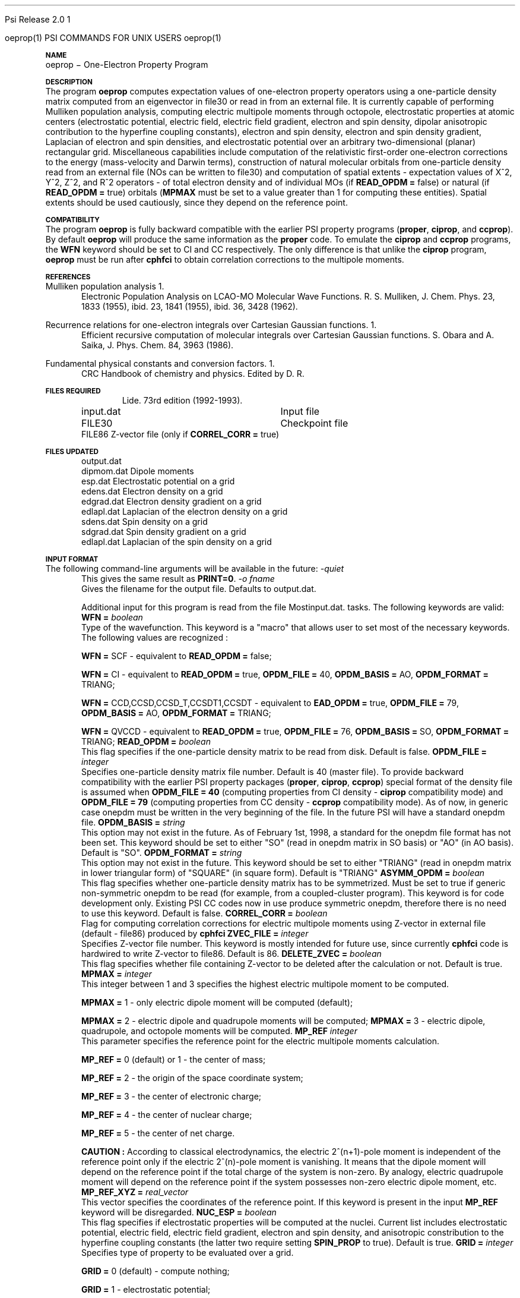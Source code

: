 .ds OS UNIX

.\"     @(#)tmac.an 1.37 90/02/04 SMI;
.ds ]W Psi Release 1.1
'	# month name
.  \".if "\nd"0" .nr m \n(mo-1
.  \".if "\nm"0" .ds ]m January
.  \".if "\nm"1" .ds ]m February
.  \".if "\nm"2" .ds ]m March
.  \".if "\nm"3" .ds ]m April
.  \".if "\nm"4" .ds ]m May
.  \".if "\nm"5" .ds ]m June
.  \".if "\nm"6" .ds ]m July
.  \".if "\nm"7" .ds ]m August
.  \".if "\nm"8" .ds ]m September
.  \".if "\nm"9" .ds ]m October
.  \".if "\nm"10" .ds ]m November
.  \".if "\nm"11" .ds ]m December
'	# set the date
.  \".if n \{.nr m \nm+1
.  \".	 ie \nd .ds ]W Modified \nm/\nd/\ny
.  \".	 el .ds ]W Printed \n(mo/\n(dy/\n(yr\}
.  \".if t \{.ie \nd .ds ]W \*(]m \nd, 19\ny
.  \".	 el .ds ]W \*(]m \n(dy, 19\n(yr\}
'	# end of commented out chunk
.if t .tr *\(**
.ie n \{\
.	ds lq \&"\"
.	ds rq \&"\"
.\}
.el \{\
.	ds rq ''
.	ds lq ``
.\}
.de UC
.  \".if t \{\
.  \".	ie "\\$1"" .ds ]W 3rd Berkeley Distribution
.  \".	ie "\\$1"4" .ds ]W \\$1th Berkeley Distribution
.  \".	el .ds ]w \\$2 \\$1 BSD
.  \".\}
..
'	# reset the basic page layout
.de }E
.}f
.in \\n()Ru+\\n(INu
.ll \\n(LLu
..
'	# default tabs
.de DT
'ta .5i 1i 1.5i 2i 2.5i 3i 3.5i 4i 4.5i 5i 5.5i 6i 6.5i
..
'	# set type font and size
.de }f
.ps 10
.ft 1
..
'	# handle the head of the page
.de }H
.ev 1
.}C
'sp .5i
.ft 1
.ps 10
.tl \\*(]H\\*(]D\\*(]H
'sp .5i
.ev
.ns
..
'	# handle the foot of the page
.de }F
.ev 1
.ft 1
.ps 10
'sp .5i
.if !\\nD .tl \\*(]W\\*(]L\\*(PN%
.if  \\nD .if o .tl \\*(]W\\*(]L\\*(PN%
.if  \\nD .if e .tl \\*(PN%\\*(]L\\*(]W
.if !\\nX 'bp
.if \\nX .if \\n%>=\\nX \{\
.ds PN \\n%
.pn 1
.af % a
.nr X 0
'bp 1\}
.if \\nX .if \\n%<\\nX 'bp
.ev
..
'	# the cut mark -- we don't need this -- Henry
.  \".if n .ig
.  \".de }C
.  \".po .1i
.  \".tl '-'
.  \".po
.  \"..
'	# the final cut mark -- we don't need this -- Henry
.  \".de }M
.  \".}N
.  \".wh -1p }C
.  \".ll \\n(LLu
.  \"..
'	# no runout unless there was a .TH
.de }K
.}N
.pl 1
.ll \\n(LLu
..
.em }K
'	# set title and heading
.de TH
.PD
.DT
.if n .nr IN .5i
.if t .nr IN .5i
.ll 6.5i
.nr LL \\n(.l
.ds ]H \\$1\|(\|\\$2\|)
.ds ]D MISC. REFERENCE MANUAL PAGES
.if '\\$2'1' .ds ]D PSI COMMANDS FOR \\*(pT
.if '\\$2'2' .ds ]D PSI COMMON INPUT FOR \\*(pT
.if '\\$2'3' .ds ]D PSI PROCEDURES FOR \\*(pT
.if '\\$2'4' .ds ]D PSI EXAMPLES FOR \\*(pT
.if '\\$2'5' .ds ]D PSI LIBRARY
.if !'\\$4''  .ds ]W \\$4
.if !'\\$5''  .ds ]D \\$5
.wh 0 }H
.if t .wh -1i }F
.if n .wh -1.167i }F
.em }M
.if !\\n(nl .if !\\nP .nr P 1
.if !\\n(nl .if \\nP .pn \\nP
.if \\nX .if \\nP>=\\nX \{\
.ds PN \\nP
.pn 1
.af % a
.nr X 0 \}
.if !\\n(nl .if \\nP .nr P 0
.if  \\nC .if \\n(nl .bp
.if  !\\nC .if \\n(nl .bp 1
.ds ]L Last change: \\$3
.}E
.DT
.nr )I .5i
.nr )R 0
.  \".if n .na
.mk ka
.if !'\\n(ka'-1' .bp
..
'	# IX - Make an Index Entry
.de IX
.if \\nF .tm .IE\tENTRY\t\\$1\t\\$2\t\\$3\t\\$4\t\\$5\t\\$6\t\\*(PN\\n%
..
'	# TX - Resolve a Title Reference
.de TX
.ds Tx "UNKNOWN TITLE ABBREVIATION: \\$1
.if '\\$1'GSBG' .ds Tx "Getting Started 
.if '\\$1'SUBG' .ds Tx "Customizing SunOS
.if '\\$1'SHBG' .ds Tx "Basic Troubleshooting
.if '\\$1'SVBG' .ds Tx "SunView User's Guide
.if '\\$1'MMBG' .ds Tx "Mail and Messages
.if '\\$1'DMBG' .ds Tx "Doing More with SunOS
.if '\\$1'UNBG' .ds Tx "Using the Network
.if '\\$1'GDBG' .ds Tx "Games, Demos & Other Pursuits
.if '\\$1'CHANGE' .ds Tx "SunOS 4.1 Release Manual
.if '\\$1'INSTALL' .ds Tx "Installing SunOS 4.1
.if '\\$1'ADMIN' .ds Tx "System and Network Administration
.if '\\$1'SECUR' .ds Tx "Security Features Guide
.if '\\$1'PROM' .ds Tx "PROM User's Manual
.if '\\$1'DIAG' .ds Tx "Sun System Diagnostics
.if '\\$1'SUNDIAG' .ds Tx "Sundiag User's Guide
.if '\\$1'MANPAGES' .ds Tx "SunOS Reference Manual
.if '\\$1'REFMAN' .ds Tx "SunOS Reference Manual
.if '\\$1'SSI' .ds Tx "Sun System Introduction
.if '\\$1'SSO' .ds Tx "System Services Overview
.if '\\$1'TEXT' .ds Tx "Editing Text Files
.if '\\$1'DOCS' .ds Tx "Formatting Documents
.if '\\$1'TROFF' .ds Tx "Using \&\fBnroff\fP and \&\fBtroff\fP
.if '\\$1'INDEX' .ds Tx "Global Index
.if '\\$1'CPG' .ds Tx "C Programmer's Guide
.if '\\$1'CREF' .ds Tx "C Reference Manual
.if '\\$1'ASSY' .ds Tx "Assembly Language Reference
.if '\\$1'PUL' .ds Tx "Programming Utilities and Libraries
.if '\\$1'DEBUG' .ds Tx "Debugging Tools
.if '\\$1'NETP' .ds Tx "Network Programming
.if '\\$1'DRIVER' .ds Tx "Writing Device Drivers
.if '\\$1'STREAMS' .ds Tx "STREAMS Programming
.if '\\$1'SBDK' .ds Tx "SBus Developer's Kit
.if '\\$1'WDDS' .ds Tx "Writing Device Drivers for the SBus
.if '\\$1'FPOINT' .ds Tx "Floating-Point Programmer's Guide
.if '\\$1'SVPG' .ds Tx "SunView\ 1 Programmer's Guide
.if '\\$1'SVSPG' .ds Tx "SunView\ 1 System Programmer's Guide
.if '\\$1'PIXRCT' .ds Tx "Pixrect Reference Manual
.if '\\$1'CGI' .ds Tx "SunCGI Reference Manual
.if '\\$1'CORE' .ds Tx "SunCore Reference Manual
.if '\\$1'4ASSY' .ds Tx "Sun-4 Assembly Language Reference
.if '\\$1'SARCH' .ds Tx "\s-1SPARC\s0 Architecture Manual
.	# non-Sun titles
.if '\\$1'KR' .ds Tx "The C Programming Language
\fI\\*(Tx\fP\\$2
..
'	# section heading
.de SH
.}X 0
.nr )E 2
\&\\$1 \|\\$2 \|\\$3 \|\\$4 \|\\$5 \|\\$6
..
'   # sub section heading
.de SS
.}X .25i "" ""
.nr )E 2
\&\\$1 \|\\$2 \|\\$3 \|\\$4 \|\\$5 \|\\$6
.br
..
'	# subroutine for section heading
.de }X
.}E
.ti \\$1
.sp \\n()Pu
.ne 2
.nr )R 0
.fi
.it 1 }N
.SM
.B
..
'	# end of SH (cf }X above and }N below)
.de }2
.nr )E 0
.}E
.nr )I .5i
.ns
..
'	# italic
.de I
.ft 2
.it 1 }N
.if !"\\$1"" \&\\$1 \\$2 \\$3 \\$4 \\$5 \\$6
..
'	# bold
.de B
.ft 3
.it 1 }N
.if !"\\$1"" \&\\$1 \\$2 \\$3 \\$4 \\$5 \\$6
..
'	# small
.de SM
.ps 9
.it 1 }N
.if !"\\$1"" \&\\$1 \\$2 \\$3 \\$4 \\$5 \\$6
..
'	# combinations of Roman, italic, bold
.de RI
.}S 1 2 \& "\\$1" "\\$2" "\\$3" "\\$4" "\\$5" "\\$6"
..
.de VS
'if '\\$1'4' .mc \s12\(br\s0
..
.de VE
'mc
..
.de RB
.}S 1 3 \& "\\$1" "\\$2" "\\$3" "\\$4" "\\$5" "\\$6"
..
.de IR
.}S 2 1 \& "\\$1" "\\$2" "\\$3" "\\$4" "\\$5" "\\$6"
..
.de IB
.}S 2 3 \& "\\$1" "\\$2" "\\$3" "\\$4" "\\$5" "\\$6"
..
.de BR
.}S 3 1 \& "\\$1" "\\$2" "\\$3" "\\$4" "\\$5" "\\$6"
..
.de BI
.}S 3 2 \& "\\$1" "\\$2" "\\$3" "\\$4" "\\$5" "\\$6"
..
'	# make special case of shift out of italic
.de }S
.ds ]F
.if "\\$1"2" .if !"\\$5"" .ds ]F\^
.ie !"\\$4"" .}S \\$2 \\$1 "\\$3\f\\$1\\$4\\*(]F" "\\$5" "\\$6" "\\$7" "\\$8" "\\$9"
.el \\$3
.}f
..
'	# small and boldface
.de SB
\&\fB\s-1\&\\$1 \\$2 \\$3 \\$4 \\$5 \\$6\s0\fR
..
'	# paragraph
.de LP
.PP
..
.de PP
.sp \\n()Pu
.ne 2
.}E
.nr )I .5i
.ns
..
'	# paragraph distance
.de PD
.if t .nr )P .4v
.if n .nr )P 1v
.if !"\\$1"" .nr )P \\$1v
..
'	# hanging indent
.de HP
.sp \\n()Pu
.ne 2
.if !"\\$1"" .nr )I \\$1n
.ll \\n(LLu
.in \\n()Ru+\\n(INu+\\n()Iu
.ti \\n()Ru+\\n(INu
.}f
..
'	# indented paragraph
.de IP
.TP \\$2
\&\\$1
..
'	# hanging label
.de TP
.if !"\\$1"" .nr )I \\$1n
.sp \\n()Pu
.in \\n()Ru
.nr )E 1
.ns
.it 1 }N
.di ]B
..
'	# end of TP (cf }N below)
.de }1
.ds ]X \&\\*(]B\\
.nr )E 0
.if !"\\$1"" .nr )I \\$1n
.}f
.ll \\n(LLu
.in \\n()Ru+\\n(INu+\\n()Iu
.ti \\n(INu
.ie !\\n()Iu+\\n()Ru-\w\\*(]Xu-3p \{\\*(]X
.br\}
.el \\*(]X\h|\\n()Iu+\\n()Ru\c
.}f
..
'	# handle end of 1-line features
.de }N
.if \\n()E .br
.di
.if "\\n()E"0" .}f
.if "\\n()E"1" .}1
.if "\\n()E"2" .}2
.nr )E 0
..
'	# increase relative indent
.de RS
.nr ]\\n+()p \\n()I
.nr )\\n()p \\n()R
.ie !"\\$1"" .nr )R +\\$1n
.el .nr )R +\\n()I
.nr )I .5i
.}E
..
'	# decrease relative indent
.de RE
.if !"\\$1"" \{.ie "\\$1"0" .nr )p 1 1
.		el .nr )p \\$1 1\}
.ds ]i \\*(]I\\n()p
.ds ]r \\*(]R\\n()p
.nr )I \\*(]i
.nr )R \\*(]r
.if \\n()p .nr )p -1
.}E
..
.nr )p 0 1
.ds ]I \\\\n(]
.ds ]R \\\\n()
.bd S 3 3
.if t .ds R \(rg
.if n .ds R (Reg.)
.ds S \s10
.hy 14

.if !'\*(Lv'ADVANCED' .ig
.ds pT \*(Lv \*(OS USERS
..
.if '\*(Lv'ADVANCED' .ig
.ds pT \*(OS USERS
..

.ds ]W Psi Release 2.0

.\" This is used to ignore blanks on a line
.\" Its purpose is to make the troff input look prettier.
.de __
\\$1
..

.\" Start List
.de sL                  \" .sL: start an optional list
.di dL
.LP   \" This resets some things, apparently
.nf
..

.\" End List
.de eL                  \" .eL: end an optional list under heading $1
.di
.fi
.\" The number 40 on the following line must be change if sL or eL are changed
.if \\n(dn>40  \{\
.\"SH \\$1 -- \\n(dn \" Use this line for debugging
.SH \\$1
.nf
.dL
.fi
.\}
..

.\" The input skip string, used to space headings.
.ds sS \0\0\0\0\0\0\0

.\" Input Section Header
.iS
.de iS
.LP
.nf
\\$1
.fi
..

.\" Input Line
.de iL
.IP "\\$1" 7
.if !'\\$2'' \{\
\\$2
.\}
..

.\" Input Option
.de iO
.IP "\\*(sS\\$1" 14
.if !'\\$2'' \{\
\\$2
.\}
..

.\" Input Option Value
.de iV
.IP "\\*(sS\\*(sS\\$1" 21
.if !'\\$2'' \{\
\\$2
.\}
..

.\" Start CMS
.de sC
.if !'\\*(OS'CMS' .ig eC
..
.\" End Advanced with .eC

.\" Start UNIX
.de sU
.if !'\\*(OS'UNIX' .ig eU
..
.\" End Advanced with .eU

.\" Start Advanced
.de sA
.if !'\\*(Lv'ADVANCED' .ig eA
..
.\" End Advanced with .eA

.\" Start Beginner
.de sB
.if !'\\*(Lv'' .ig eB
..
.\" End Beginner with .eB

.\" Psi Name
.de pN                  \" .pN: convert a generic file name to a specific name
.ta 2.5in
.if '\*(OS'CMS' \{\
. ds pO \\$1
. if '\\$1'OUTPUT' .ds pO             \" Unix only
. if '\\$1'BASIS' .ds pO BASIS DATA
. if '\\$1'PBASIS' .ds pO PBASIS DATA
. if '\\$1'HVIB_IN'  .ds pO HVIB15
. if '\\$1'HVIB_OUT' .ds pO FILE15
. if '\\$1'FILE91A' .ds pO FILE91
. if '\\$1'FILE92A' .ds pO FILE92
. if !'\\*(pO'' \\$3\\*(pO\\$2
.\}
.if '\*(OS'UNIX' \{\
. ds pO \\$1
. if '\\$1'INPUT' .ds pO input.dat
. if '\\$1'LMO' .ds pO lmo.dat
. if '\\$1'CONTOUR' .ds pO contour.ps
. if '\\$1'CMO' .ds pO cmo.dat
. if '\\$1'BASIS' .ds pO basis.dat
. if '\\$1'PBASIS' .ds pO pbasis.dat
. if '\\$1'RESUL1' .ds pO resul1.dat
. if '\\$1'RESUL2' .ds pO resul2.dat
. if '\\$1'RESUL3' .ds pO             \" CMS only
. if '\\$1'SLOFILE' .ds pO            \" CMS only
. if '\\$1'INTDERO' .ds pO            \" CMS only
. if '\\$1'MAKEFT' .ds pO resul3.dat
. if '\\$1'INTDER1' .ds pO intder1.dat
. if '\\$1'INTDIFO' .ds pO intdifo.dat
. if '\\$1'IDER'   .ds pO ider.dat
. if '\\$1'OPDM48' .ds pO file51.dat
. if '\\$1'HVIB_IN' .ds pO file15.dat
. if '\\$1'HVIB_OUT' .ds pO file16.dat
. if '\\$1'FILE12A' .ds pO file12a.dat
. if '\\$1'FILE16A' .ds pO file16a.dat
. if '\\$1'FILE21A' .ds pO file21a.dat
. if '\\$1'FILE11' .ds pO file11.dat
. if '\\$1'FILE12' .ds pO file12.dat
. if '\\$1'FILE13' .ds pO file13.dat
. if '\\$1'FILE14' .ds pO file14.dat
. if '\\$1'TOTAL15' .ds pO total15.dat
. if '\\$1'TOTAL20' .ds pO total20.dat
. if '\\$1'FILE15' .ds pO file15.dat
. if '\\$1'FILE16' .ds pO file16.dat
. if '\\$1'FILE17' .ds pO file17.dat
. if '\\$1'FILE18' .ds pO file18.dat
. if '\\$1'FILE19' .ds pO file19.dat
. if '\\$1'FILE20' .ds pO file20.dat
. if '\\$1'FILE21' .ds pO file21.dat
. if '\\$1'FILE22' .ds pO file22.dat
. if '\\$1'FILE23' .ds pO file23.dat
. if '\\$1'FILE24' .ds pO file24.dat
. if '\\$1'FILE25' .ds pO file25.dat
. if '\\$1'FILE91A' .ds pO file91a.dat
. if '\\$1'FILE92A' .ds pO file92a.dat
. if '\\$1'CHECK' .ds pO tape3.dat
. if '\\$1'OUTPUT' .ds pO output.dat\" Unix only
. if '\\$1'FILE6' .ds pO              \" CMS only
. if '\\$1'BMAT' .ds pO input.dat
. if '\\$1'INTCO' .ds pO intco.dat
. if '\\$1'GEOM' .ds pO geom.dat
. if '\\$1'FCONST' .ds pO fconst.dat
. if !'\\*(pO'' \\$3\\*(pO\\$2
.\}
..                      \" End of .pN macro definition



.TH oeprop 1 " 15 Jan, 1998" "\*(]W" "\*(]D"
.  \"
.  \" Notice of Document Modification
.  \"
.  \"   man page created by Edward Valeev, 15 Jan 98
.  \"
.  \"
.SH NAME
oeprop \- One-Electron Property Program

.SH DESCRIPTION
.LP
The program
.B oeprop
computes expectation values of one-electron property operators using
a one-particle density
matrix computed from an eigenvector in file30 or read in from an external file.
It is currently capable of performing Mulliken population analysis, 
computing electric multipole moments through octopole, 
electrostatic properties at atomic centers (electrostatic potential, 
electric field, electric field gradient, electron and spin density, dipolar anisotropic
contribution to the hyperfine coupling constants), 
electron and spin density, electron and spin density gradient, Laplacian of electron and spin densities, and electrostatic potential 
over an arbitrary two-dimensional (planar) rectangular grid. 
Miscellaneous capabilities include computation 
of the relativistic first-order one-electron corrections to the energy
(mass-velocity and Darwin terms), 
construction of natural molecular orbitals from one-particle density 
read from an external file (NOs can be written to file30) and 
computation of spatial
extents - expectation values of X^2, Y^2, Z^2, and R^2 operators - of
total electron density and of individual MOs (if \fBREAD_OPDM = \fPfalse)
or natural (if \fBREAD_OPDM = \fPtrue) orbitals (\fBMPMAX\fP must be set to
a value greater than 1 for computing these entities). Spatial extents should
be used cautiously, since they depend on the reference point.

.SH COMPATIBILITY
.LP
The program 
.B oeprop
is fully backward compatible with the earlier PSI property 
programs (\fBproper\fP, \fBciprop\fP, 
and \fBccprop\fP). By default \fBoeprop\fP will produce the same
information as the \fBproper\fP code.
To emulate the \fBciprop\fP and \fBccprop\fP programs,
the \fBWFN\fP keyword should be set to CI and CC respectively.
The only difference is that 
unlike the \fBciprop\fP program, \fBoeprop\fP must be run after \fBcphfci\fP 
to obtain correlation corrections to the multipole moments.

.SH REFERENCES
.LP
Mulliken population analysis
.IP "1."
Electronic Population Analysis on LCAO-MO Molecular Wave Functions.
R. S. Mulliken, J. Chem. Phys. 23, 1833 (1955), ibid. 23, 1841 (1955), ibid.
36, 3428 (1962).
.LP
Recurrence relations for one-electron integrals over Cartesian Gaussian
functions.
.IP "1."
Efficient recursive computation of molecular integrals over Cartesian
Gaussian functions. S. Obara and A. Saika,
J. Phys. Chem. 84, 3963 (1986).
.LP
Fundamental physical constants and conversion factors.
.IP "1."
CRC Handbook of chemistry and physics. Edited by D. R. Lide. 73rd edition
(1992-1993).
.sL
.pN INPUT   "	Input file"
.pN FILE30  "	Checkpoint file"
.pN FILE86  "   Z-vector file (only if \fBCORREL_CORR = \fPtrue)"
.eL "FILES REQUIRED"

.sL
.pN 
.eL "TEMPORARY FILES USED"

.sL
.pN OUTPUT
.pN dipmom.dat "   Dipole moments"
.pN esp.dat    "      Electrostatic potential on a grid"
.pN edens.dat  "    Electron density on a grid"
.pN edgrad.dat "   Electron density gradient on a grid"
.pN edlapl.dat "   Laplacian of the electron density on a grid"
.pN sdens.dat  "    Spin density on a grid"
.pN sdgrad.dat "   Spin density gradient on a grid"
.pN edlapl.dat "   Laplacian of the spin density on a grid"

.eL "FILES UPDATED"

.SH INPUT FORMAT
.LP
The following command-line arguments will be available in the future:
.IP "\fI-quiet\fP"
This gives the same result as \fBPRINT=0\fP.

.IP "\fI-o fname\fP"
Gives the filename for the output file.  Defaults to output.dat.

Additional input for this program is read from the file
.pN INPUT . Most of the keywords are not neccessary for routine
tasks. The following keywords are valid:

.IP "\fBWFN =\fP \fIboolean\fP"
Type of the wavefunction. This keyword is a "macro" that allows user to
set most of the necessary keywords. The following values are recognized :

\fBWFN = \fPSCF - equivalent to \fBREAD_OPDM = \fPfalse;

\fBWFN = \fPCI  - equivalent to \fBREAD_OPDM = \fPtrue, \fBOPDM_FILE = \fP40, 
\fBOPDM_BASIS = \fPAO, \fBOPDM_FORMAT = \fPTRIANG;

\fBWFN = \fPCCD,CCSD,CCSD_T,CCSDT1,CCSDT - equivalent to \fBEAD_OPDM = \fPtrue,
\fBOPDM_FILE = \fP79, \fBOPDM_BASIS = \fPAO, \fBOPDM_FORMAT = \fPTRIANG;

\fBWFN = \fPQVCCD - equivalent to \fBREAD_OPDM = \fPtrue, \fBOPDM_FILE = \fP76,
\fBOPDM_BASIS = \fPSO, \fBOPDM_FORMAT = \fPTRIANG;


.IP "\fBREAD_OPDM =\fP \fIboolean\fP"
This flag specifies if the one-particle density matrix to be read from disk.
Default is false.

.IP "\fBOPDM_FILE =\fP \fIinteger\fP"
Specifies one-particle density matrix file number. Default is 40 (master file).
To provide backward compatibility with the earlier PSI property packages
(\fBproper\fP, \fBciprop\fP, \fBccprop\fP) special format of the density
file is assumed when \fBOPDM_FILE = 40\fP (computing properties from CI
density - \fBciprop\fP compatibility mode) and \fBOPDM_FILE = 79\fP 
(computing properties from CC density - \fBccprop\fP compatibility mode).
As of now, in generic case onepdm must be written in the very beginning of 
the file. In the future PSI will have a standard onepdm file.

.IP "\fBOPDM_BASIS =\fP \fIstring\fP"
This option may not exist in the future. As of February 1st, 1998, a standard 
for the onepdm file format has not been set. This keyword should be set to
either "SO" (read in onepdm matrix in SO basis) or "AO" (in AO
basis). Default is "SO".

.IP "\fBOPDM_FORMAT = \fP \fIstring\fP"
This option may not exist in the future. This keyword should be set to
either "TRIANG" (read in onepdm matrix in lower triangular form) of "SQUARE"
(in square form). Default is "TRIANG"

.IP "\fBASYMM_OPDM = \fP \fIboolean\fP"
This flag specifies 
whether one-particle density matrix has to be symmetrized.
Must be set to true if generic non-symmetric onepdm to be read 
(for example, from a coupled-cluster program). This keyword is for
code development only. Existing PSI CC codes now in use produce 
symmetric onepdm, therefore there is no need to use this keyword. 
Default is false.

.IP "\fBCORREL_CORR =\fP \fIboolean\fP"
Flag for computing correlation corrections for electric multipole moments
using Z-vector in external file (default - file86) produced by 
.B cphfci
. Default is false.

.IP "\fBZVEC_FILE = \fP \fIinteger\fP"
Specifies Z-vector file number. This keyword is mostly intended for future use,
since currently \fBcphfci\fP code is hardwired to write Z-vector to file86.
Default is 86.

.IP "\fBDELETE_ZVEC =\fP \fIboolean\fP"
This flag specifies whether file containing Z-vector to be deleted after the
calculation or not. Default is true.

.IP "\fBMPMAX =\fP \fIinteger\fP"
This integer between 1 and 3 specifies the highest electric multipole 
moment to be computed.

\fBMPMAX = \fP1 - only electric dipole moment will be computed (default);

\fBMPMAX = \fP2 - electric dipole and quadrupole moments will be computed;
\fBMPMAX = \fP3 - electric dipole, quadrupole, and octopole moments will be computed. 

.IP "\fBMP_REF\fP \fIinteger\fP"
This parameter specifies the reference point for the electric multipole
moments calculation.

\fBMP_REF = \fP0 (default) or 1 - the center of mass;

\fBMP_REF = \fP2 - the origin of the space coordinate system;

\fBMP_REF = \fP3 - the center of electronic charge;

\fBMP_REF = \fP4 - the center of nuclear charge;

\fBMP_REF = \fP5 - the center of net charge.

\fBCAUTION :\fP According to classical electrodynamics, the electric 2^(n+1)-pole 
moment is independent of the reference point only if the electric 2^(n)-pole 
moment is vanishing. It means that the dipole moment will depend on the
reference point if the total charge of the system is non-zero. By analogy,
electric quadrupole moment will depend on the reference point if the system 
possesses non-zero electric dipole moment, etc.

.IP "\fBMP_REF_XYZ =\fP \fIreal_vector\fP"
This vector specifies the coordinates of the reference point. If this
keyword is present in the input \fBMP_REF\fP keyword will be disregarded.

.IP "\fBNUC_ESP =\fP \fIboolean\fP"
This flag specifies if electrostatic properties will be computed at the
nuclei. Current list includes electrostatic potential, electric field,
electric field gradient, electron and spin density, and anisotropic
constribution to the hyperfine coupling constants (the latter two
require setting \fBSPIN_PROP\fP to true). Default is true.

.IP "\fBGRID =\fP \fIinteger\fP"
Specifies type of property to be evaluated over a grid.

\fBGRID = \fP0 (default) - compute nothing;

\fBGRID = \fP1 - electrostatic potential;

\fBGRID = \fP2 - electron density (spin density if \fBSPIN_PROP\fP is set to true);

\fBGRID = \fP3 - electron density gradient (spin density gradient if \fBSPIN_PROP\fP is set to true);

\fBGRID = \fP4 - Laplacian of the electron density (Laplacian of the spin density if 
\fBSPIN_PROP\fP is set to true). According to the convention used in the field, what actually gets plotted are 
the Laplacians taken with negative sign.

.IP "\fBGRID_ORIGIN =\fP \fIreal_vector\fP"
Specifies origin of the two-dimentional coordinate system associated with the grid. 
There is no default.

.IP "\fBGRID_UNIT_X =\fP \fIreal_vector\fP"
This vector specifies the direction of the x-axis of a two-dimensional grid 
in terms of the unit vectors of the reference three-dimensional coordinate system.
It does not have to be normalized. There is no default.

.IP "\fBGRID_UNIT_Y =\fP \fIreal_vector\fP"
The same for the y-axis. It does not have to be neither normalized nor 
orthogonal to GRID_UNITX. There is no default.

.IP "\fBGRID_XY0 =\fP \fIreal_2d_vector\fP"
Specifies the coordinates of the lower left corner of the grid rectangle in 
the 2D coordinate system defined by GRID_UNIT_X and GRID_UNIT_Y. 
There is no default.

.IP "\fBGRID_XY1 =\fP \fIreal_2d_vector\fP"
Specifies the coordinates of the upper right corner of the grid rectangle in 
the 2D coordinate system defined by GRID_UNIT_X and GRID_UNIT_Y. 
There is no default.

.IP "\fBNIX =\fP \fIinteger\fP"
Number of intervals the grid box to be divided along x-coordinate. This parameter 
has to be greater than 0. Default is 10.

.IP "\fBNIY =\fP \fIinteger\fP"
See \fBNIX\fP. Default is 10.

.IP "\fBGRID_ZMIN =\fP \fIdouble\fP"
Lower limit on displayed z-values for contour plots of electron density and 
its Laplacian. Default is 0.0

.IP "\fBGRID_ZMAX =\fP \fIdouble\fP"
Upper limit on displayed z-values for contour plots of electron density and 
its Laplacian. Default is 3.0

.IP "\fBEDGRAD_LOGSCALE =\fP \fIinteger\fP"
Controls logarithmic scaling of the produced electron density gradient 
plot. Turns the scaling off if set to zero, otherwise the higher value - 
the stronger the gradient field will be scaled.
Recommended value (default) is 5.

.IP "\fBSPIN_PROP =\fP \fIboolean\fP"
Flag for computing spin properties (Mulliken population analysis of alpha
and beta densities, spin densities and anisotropic contributions to the
hyperfine coupling constants at atomic centers). Default is false.

.IP "\fBWRT_DIPINTS =\fP \fIboolean\fP"
This flag is for writing the dipole moment integrals in SO basis to binary
file. The matrices are written in a lower triangular form in XYZ order.
Default is false.

.IP "\fBDIP_FILE =\fP \fIinteger\fP"
File number for dipole moment integrals. Default is 59.

.IP "\fBPRINT =\fP \fIinteger\fP"
This is the most important keyword - it determines amount of information
printed. The following values are currently used :

\fBPRINT = \fP0 - quiet mode - print out essential results only - "compact" results
of Mulliken population analysis, electric multipole moments, 
and electrostatic properties;

\fBPRINT = \fP1 (default) - all of the above plus list of tasks to be performed
and list of caculation parameters;

\fBPRINT = \fP2 - all of the above plus Mulliken AO population matrix and
electronic and nuclear components of electric dipole moment;

\fBPRINT = \fP3 - all of the above plus density matrix in AO basis and dipole
moment integrals in AO (and SO) basis;

\fBPRINT = \fP4 - all of the above plus basis set information, natural orbitals
in terms of symmetry orbitals, overlap matrix;

\fBPRINT >= \fP5 - all of the above plus coupling coefficient vectors, 
an occupation vector, and a modified Z-vector in MO basis.


.SH GRID OUTPUT AND PLOTTING
.LP
Currently, 
.B oeprop
produces outputs ready for using with a program 
.B PLOTMTV 
version 1.3.2. The program is written by Kenny Toh (ktoh@td2cad.intel.com), 
software developer for the Technology CAD Department, Intel Corp, Santa Clara. 
It is a freeware package, and can be downloaded off the Internet. An executable compiled
for use in CCQC with AIX 4.3 resides in 
.B /home/oroites/evaleev/Plotmtv1.3.2/Plots/plotmtv
.
Contact me if you need help with using 
.B PLOTMTV
for plotting
.B oeprop
outputs.


.SH DEVELOPMENT
.LP
My belief is that
.B oeprop
should eventually include all features of programs
.B bondex
,
.B local
,
.B contour
, and
.B contour3d
, and replace them. Population analyses and localization schemes for MOs
should be added first. Then, a few kinds of bonding analyses present in
the literature should be added.
One of the last things to do would be computation of magnetic properties,
since it is more complicated task.

.SH CAVEATS
.LP
1. I have mentioned one serious problem - dependence of many properties (like
multipole moments and spatial extents) on the reference point. 

2. Another caveat is atomic units. Atomic units are natural for quantum chemistry,
since most equations take very simple forms. 
But, scinetist from other fields want
to know properties measured in other units. E.g. everyone is accustomed to
see dipole moments expressed in Debye. However, the AU-Debye conversion
factor has only 6 significant figures, therefore reporting more significant
figures in Debye would mean asking for troubles. CAUTION: \fBoeprop\fP uses
an AU-Debye conversion factor slightly different from that used in
the \fBproper\fP family of packages. 

3. Another problem is the
accuracy used in integral calculations. \fBoeprop\fP computes 
all one-electron integrals to machine precision. Other programs might use
different integral cutoffs and results might look \fIslightly\fP different.

It is not possible to describe every aspect of \fBoeprop\fP. If you need any
additional information - contact me at \fIevaleev@schroedinger.ccqc.uga.edu\fP 
or in person.

